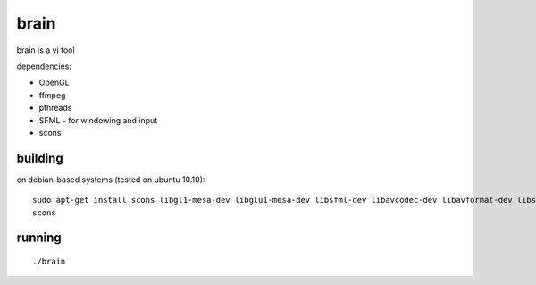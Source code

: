 brain
=====

brain is a vj tool


dependencies:

- OpenGL
- ffmpeg
- pthreads
- SFML - for windowing and input
- scons


building
--------

on debian-based systems (tested on ubuntu 10.10)::

    sudo apt-get install scons libgl1-mesa-dev libglu1-mesa-dev libsfml-dev libavcodec-dev libavformat-dev libswscale-dev
    scons


running
-------

::

    ./brain
